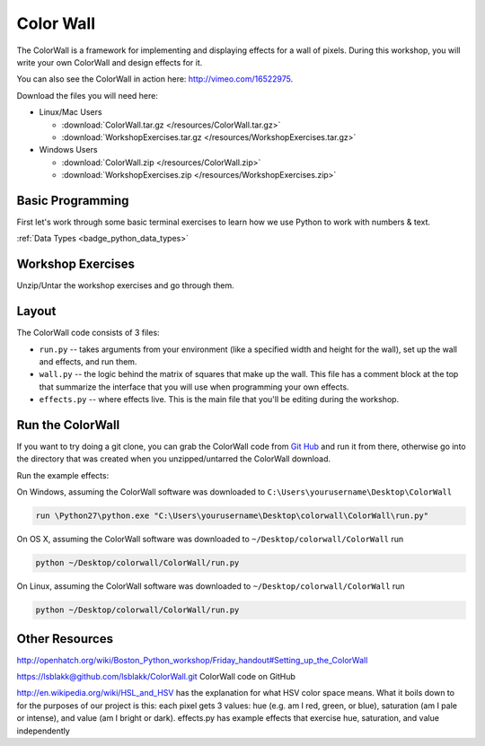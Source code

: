 .. _badge_colorwall:

==========================================
Color Wall
==========================================

The ColorWall is a framework for implementing and displaying 
effects for a wall of pixels. During this workshop, you will write 
your own ColorWall and design effects for it.

.. image:: /images/rainbow.png
.. image:: /images/matrix.png
.. image:: /images/twinkle.png

You can also see the ColorWall in action here: http://vimeo.com/16522975.

Download the files you will need here:

- Linux/Mac Users

  - :download:`ColorWall.tar.gz </resources/ColorWall.tar.gz>` 
  - :download:`WorkshopExercises.tar.gz </resources/WorkshopExercises.tar.gz>`

- Windows Users 

  - :download:`ColorWall.zip </resources/ColorWall.zip>`
  - :download:`WorkshopExercises.zip </resources/WorkshopExercises.zip>`

Basic Programming
-----------------------------
First let's work through some basic terminal exercises to learn how
we use Python to work with numbers & text.

:ref:`Data Types <badge_python_data_types>`

Workshop Exercises
------------------------------
Unzip/Untar the workshop exercises and go through them.

Layout
-----------

The ColorWall code consists of 3 files:

- ``run.py`` -- takes arguments from your environment (like a specified width and height for the wall), set up the wall and effects, and run them.
- ``wall.py`` -- the logic behind the matrix of squares that make up the wall. This file has a comment block at the top that summarize the interface that you will use when programming your own effects.
- ``effects.py`` -- where effects live. This is the main file that you'll be editing during the workshop.

Run the ColorWall
---------------------------
If you want to try doing a git clone, you can grab
the ColorWall code from `Git Hub <https://github.com/jesstess/ColorWall>`_
and run it from there, otherwise go into the directory that was created when 
you unzipped/untarred the ColorWall download.

Run the example effects:

On Windows, assuming the ColorWall software was downloaded to ``C:\Users\yourusername\Desktop\ColorWall``

.. code-block:: bash

   run \Python27\python.exe "C:\Users\yourusername\Desktop\colorwall\ColorWall\run.py"

On OS X, assuming the ColorWall software was downloaded to ``~/Desktop/colorwall/ColorWall`` run

.. code-block:: bash

   python ~/Desktop/colorwall/ColorWall/run.py

On Linux, assuming the ColorWall software was downloaded to ``~/Desktop/colorwall/ColorWall`` run

.. code-block:: bash

   python ~/Desktop/colorwall/ColorWall/run.py

Other Resources
-------------------------

http://openhatch.org/wiki/Boston_Python_workshop/Friday_handout#Setting_up_the_ColorWall

https://lsblakk@github.com/lsblakk/ColorWall.git ColorWall code on GitHub

http://en.wikipedia.org/wiki/HSL_and_HSV has the
explanation for what HSV color space means. What it boils down
to for the purposes of our project is this: each pixel gets 3
values: hue (e.g. am I red, green, or blue), saturation
(am I pale or intense), and value (am I bright or dark).
effects.py has example effects that
exercise hue, saturation, and value independently
